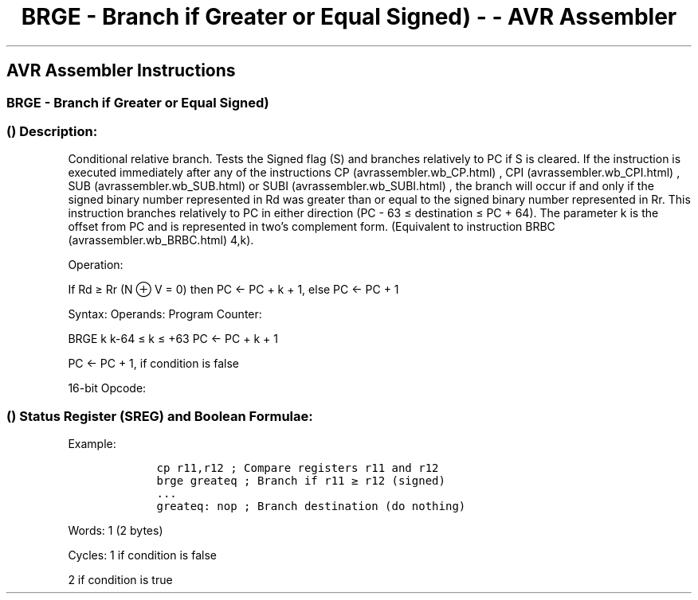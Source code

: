 .\"t
.\" Automatically generated by Pandoc 1.16.0.2
.\"
.TH "BRGE \- Branch if Greater or Equal Signed) \- \- AVR Assembler" "" "" "" ""
.hy
.SH AVR Assembler Instructions
.SS BRGE \- Branch if Greater or Equal Signed)
.SS  () Description:
.PP
Conditional relative branch.
Tests the Signed flag (S) and branches relatively to PC if S is cleared.
If the instruction is executed immediately after any of the instructions
CP (avrassembler.wb_CP.html) , CPI (avrassembler.wb_CPI.html) ,
SUB (avrassembler.wb_SUB.html) or SUBI (avrassembler.wb_SUBI.html) , the
branch will occur if and only if the signed binary number represented in
Rd was greater than or equal to the signed binary number represented in
Rr.
This instruction branches relatively to PC in either direction (PC \- 63
≤ destination ≤ PC + 64).
The parameter k is the offset from PC and is represented in two's
complement form.
(Equivalent to instruction BRBC (avrassembler.wb_BRBC.html) 4,k).
.PP
Operation:
.PP
If Rd ≥ Rr (N ⊕ V = 0) then PC ← PC + k + 1, else PC ← PC + 1
.PP
Syntax: Operands: Program Counter:
.PP
BRGE k k\-64 ≤ k ≤ +63 PC ← PC + k + 1
.PP
PC ← PC + 1, if condition is false
.PP
16\-bit Opcode:
.PP
.TS
tab(@);
l l l l.
T{
.PP
1111
T}@T{
.PP
01kk
T}@T{
.PP
kkkk
T}@T{
.PP
k100
T}
.TE
.SS  () Status Register (SREG) and Boolean Formulae:
.PP
.TS
tab(@);
l l l l l l l l.
T{
.PP
I
T}@T{
.PP
T
T}@T{
.PP
H
T}@T{
.PP
S
T}@T{
.PP
V
T}@T{
.PP
N
T}@T{
.PP
Z
T}@T{
.PP
C
T}
_
T{
.PP
\-
T}@T{
.PP
\-
T}@T{
.PP
\-
T}@T{
.PP
\-
T}@T{
.PP
\-
T}@T{
.PP
\-
T}@T{
.PP
\-
T}@T{
.PP
\-
T}
.TE
.PP
Example:
.IP
.nf
\f[C]
\ \ \ \ cp\ r11,r12\ ;\ Compare\ registers\ r11\ and\ r12
\ \ \ \ brge\ greateq\ ;\ Branch\ if\ r11\ ≥\ r12\ (signed)
\ \ \ \ ...
\ \ \ \ greateq:\ nop\ ;\ Branch\ destination\ (do\ nothing)
\f[]
.fi
.PP
.PP
Words: 1 (2 bytes)
.PP
Cycles: 1 if condition is false
.PP
2 if condition is true
